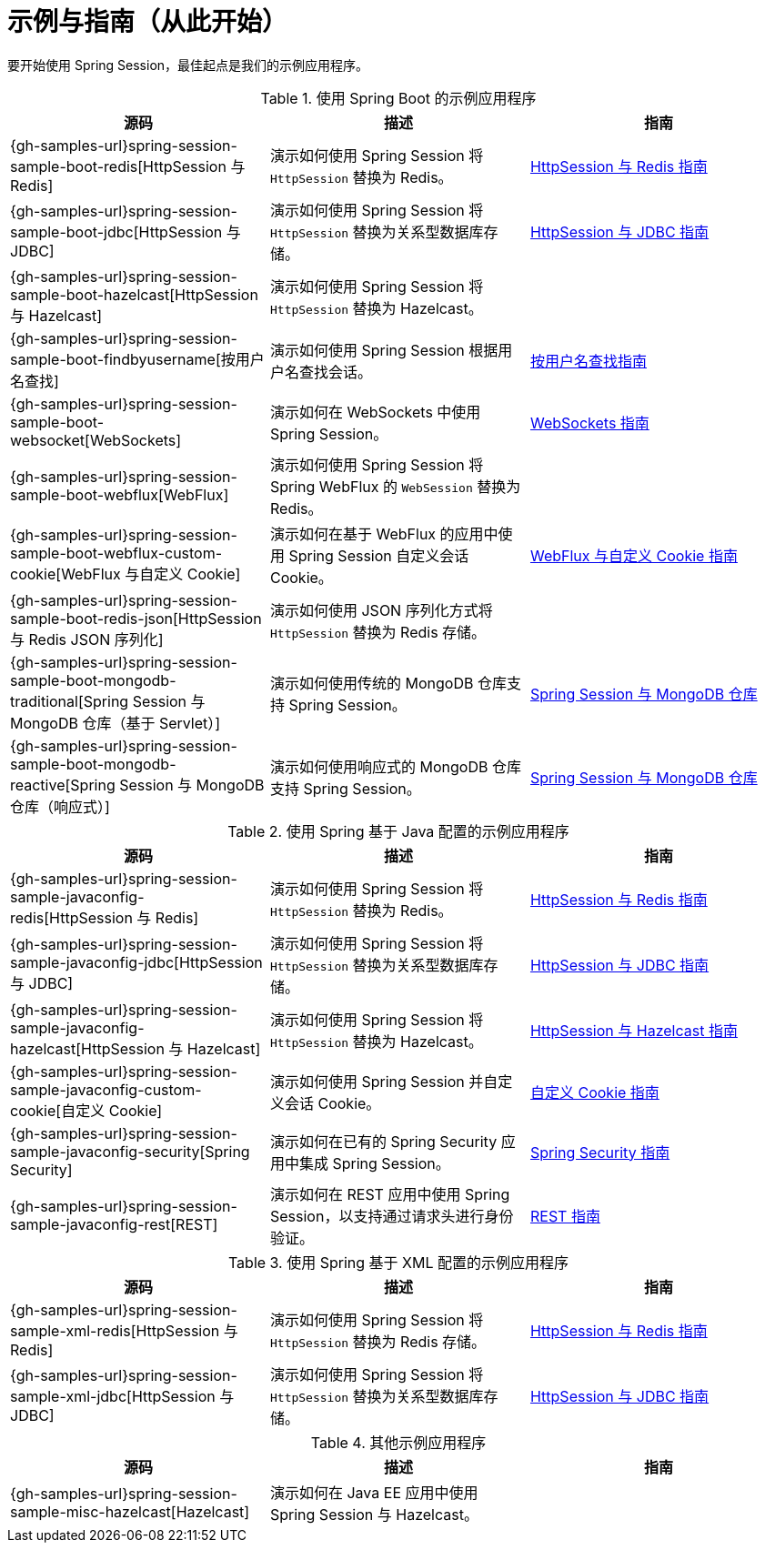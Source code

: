 [[samples]]
= 示例与指南（从此开始）

要开始使用 Spring Session，最佳起点是我们的示例应用程序。

.使用 Spring Boot 的示例应用程序
|===
| 源码 | 描述 | 指南

| {gh-samples-url}spring-session-sample-boot-redis[HttpSession 与 Redis]
| 演示如何使用 Spring Session 将 `HttpSession` 替换为 Redis。
| link:guides/boot-redis.html[HttpSession 与 Redis 指南]

| {gh-samples-url}spring-session-sample-boot-jdbc[HttpSession 与 JDBC]
| 演示如何使用 Spring Session 将 `HttpSession` 替换为关系型数据库存储。
| link:guides/boot-jdbc.html[HttpSession 与 JDBC 指南]

| {gh-samples-url}spring-session-sample-boot-hazelcast[HttpSession 与 Hazelcast]
| 演示如何使用 Spring Session 将 `HttpSession` 替换为 Hazelcast。
|

| {gh-samples-url}spring-session-sample-boot-findbyusername[按用户名查找]
| 演示如何使用 Spring Session 根据用户名查找会话。
| link:guides/boot-findbyusername.html[按用户名查找指南]

| {gh-samples-url}spring-session-sample-boot-websocket[WebSockets]
| 演示如何在 WebSockets 中使用 Spring Session。
| link:guides/boot-websocket.html[WebSockets 指南]

| {gh-samples-url}spring-session-sample-boot-webflux[WebFlux]
| 演示如何使用 Spring Session 将 Spring WebFlux 的 `WebSession` 替换为 Redis。
|

| {gh-samples-url}spring-session-sample-boot-webflux-custom-cookie[WebFlux 与自定义 Cookie]
| 演示如何在基于 WebFlux 的应用中使用 Spring Session 自定义会话 Cookie。
| link:guides/boot-webflux-custom-cookie.html[WebFlux 与自定义 Cookie 指南]

| {gh-samples-url}spring-session-sample-boot-redis-json[HttpSession 与 Redis JSON 序列化]
| 演示如何使用 JSON 序列化方式将 `HttpSession` 替换为 Redis 存储。
|

| {gh-samples-url}spring-session-sample-boot-mongodb-traditional[Spring Session 与 MongoDB 仓库（基于 Servlet）]
| 演示如何使用传统的 MongoDB 仓库支持 Spring Session。
| link:guides/boot-mongo.html[Spring Session 与 MongoDB 仓库]

| {gh-samples-url}spring-session-sample-boot-mongodb-reactive[Spring Session 与 MongoDB 仓库（响应式）]
| 演示如何使用响应式的 MongoDB 仓库支持 Spring Session。
| link:guides/boot-mongo.html[Spring Session 与 MongoDB 仓库]

|===

.使用 Spring 基于 Java 配置的示例应用程序
|===
| 源码 | 描述 | 指南

| {gh-samples-url}spring-session-sample-javaconfig-redis[HttpSession 与 Redis]
| 演示如何使用 Spring Session 将 `HttpSession` 替换为 Redis。
| link:guides/java-redis.html[HttpSession 与 Redis 指南]

| {gh-samples-url}spring-session-sample-javaconfig-jdbc[HttpSession 与 JDBC]
| 演示如何使用 Spring Session 将 `HttpSession` 替换为关系型数据库存储。
| link:guides/java-jdbc.html[HttpSession 与 JDBC 指南]

| {gh-samples-url}spring-session-sample-javaconfig-hazelcast[HttpSession 与 Hazelcast]
| 演示如何使用 Spring Session 将 `HttpSession` 替换为 Hazelcast。
| link:guides/java-hazelcast.html[HttpSession 与 Hazelcast 指南]

| {gh-samples-url}spring-session-sample-javaconfig-custom-cookie[自定义 Cookie]
| 演示如何使用 Spring Session 并自定义会话 Cookie。
| link:guides/java-custom-cookie.html[自定义 Cookie 指南]

| {gh-samples-url}spring-session-sample-javaconfig-security[Spring Security]
| 演示如何在已有的 Spring Security 应用中集成 Spring Session。
| link:guides/java-security.html[Spring Security 指南]

| {gh-samples-url}spring-session-sample-javaconfig-rest[REST]
| 演示如何在 REST 应用中使用 Spring Session，以支持通过请求头进行身份验证。
| link:guides/java-rest.html[REST 指南]

|===

.使用 Spring 基于 XML 配置的示例应用程序
|===
| 源码 | 描述 | 指南

| {gh-samples-url}spring-session-sample-xml-redis[HttpSession 与 Redis]
| 演示如何使用 Spring Session 将 `HttpSession` 替换为 Redis 存储。
| link:guides/xml-redis.html[HttpSession 与 Redis 指南]

| {gh-samples-url}spring-session-sample-xml-jdbc[HttpSession 与 JDBC]
| 演示如何使用 Spring Session 将 `HttpSession` 替换为关系型数据库存储。
| link:guides/xml-jdbc.html[HttpSession 与 JDBC 指南]

|===

.其他示例应用程序
|===
| 源码 | 描述 | 指南

| {gh-samples-url}spring-session-sample-misc-hazelcast[Hazelcast]
| 演示如何在 Java EE 应用中使用 Spring Session 与 Hazelcast。
|

|===